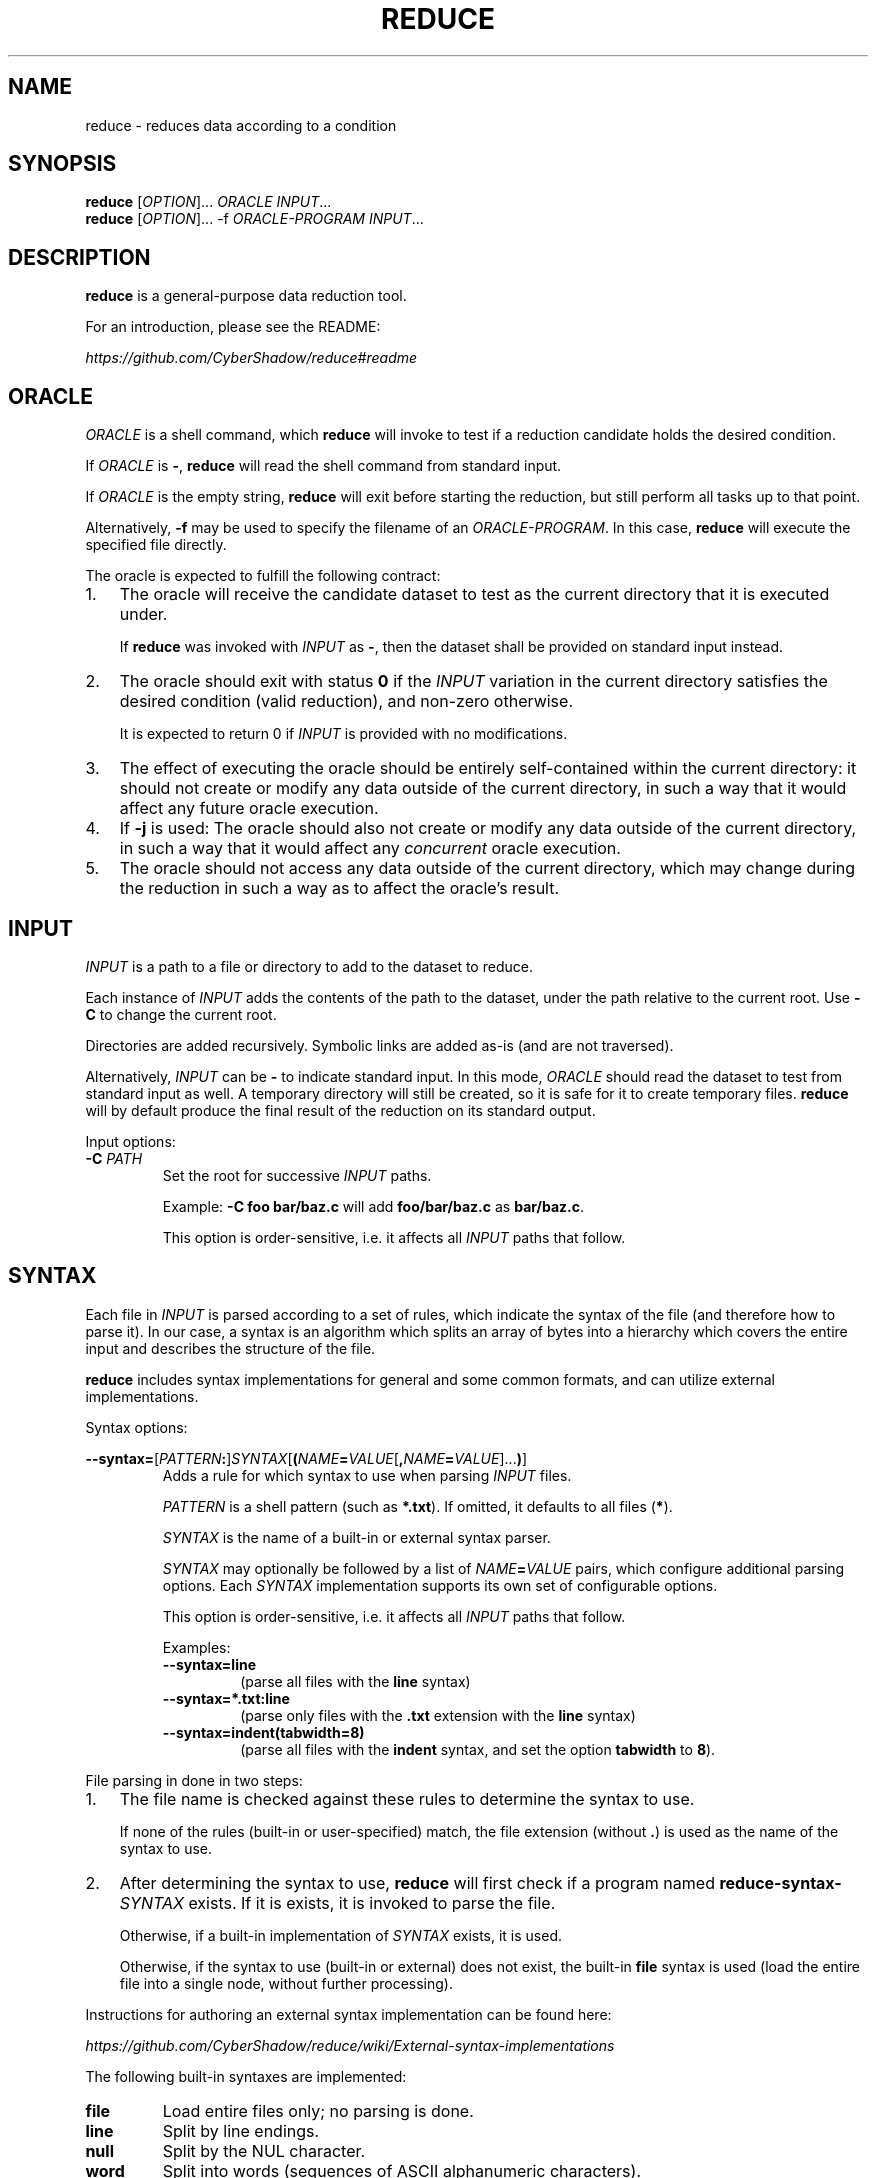 .TH REDUCE 1
.SH NAME
reduce \- reduces data according to a condition
.SH SYNOPSIS
.nf
\fBreduce\fP [\fIOPTION\fP]...    \fIORACLE\fP         \fIINPUT\fP...
\fBreduce\fP [\fIOPTION\fP]... -f \fIORACLE-PROGRAM\fP \fIINPUT\fP...
.fi
.SH DESCRIPTION
\fBreduce\fP is a general-purpose data reduction tool.

For an introduction, please see the README:

.I https://github.com/CyberShadow/reduce#readme
.SH ORACLE
\fIORACLE\fP is a shell command, which \fBreduce\fP will invoke to test if a reduction candidate holds the desired condition.

If \fIORACLE\fP is \fB-\fP, \fBreduce\fP will read the shell command from standard input.

If \fIORACLE\fP is the empty string, \fBreduce\fP will exit before starting the reduction,
but still perform all tasks up to that point.

Alternatively, \fB-f\fP may be used to specify the filename of an \fIORACLE-PROGRAM\fP.
In this case, \fBreduce\fP will execute the specified file directly.

The oracle is expected to fulfill the following contract:

.IP 1. 3
The oracle will receive the candidate dataset to test as the current directory that it is executed under.

If \fBreduce\fP was invoked with \fIINPUT\fP as \fB-\fP, then the dataset shall be provided on standard input instead.
.IP 2.
The oracle should exit with status \fB0\fP if the \fIINPUT\fP variation in the current directory
satisfies the desired condition (valid reduction), and non-zero otherwise.

It is expected to return 0 if \fIINPUT\fP is provided with no modifications.
.IP 3.
The effect of executing the oracle should be entirely self-contained within the current directory:
it should not create or modify any data outside of the current directory,
in such a way that it would affect any future oracle execution.
.IP 4.
If \fB-j\fP is used: The oracle should also not create or modify any data outside of the current directory,
in such a way that it would affect any \fIconcurrent\fP oracle execution.
.IP 5.
The oracle should not access any data outside of the current directory,
which may change during the reduction in such a way as to affect the oracle's result.

.SH INPUT

\fIINPUT\fP is a path to a file or directory to add to the dataset to reduce.

Each instance of \fIINPUT\fP adds the contents of the path to the dataset,
under the path relative to the current root. Use \fB-C\fP to change the current root.

Directories are added recursively. Symbolic links are added as-is (and are not traversed).

Alternatively, \fIINPUT\fP can be \fB-\fP to indicate standard input.
In this mode, \fIORACLE\fP should read the dataset to test from standard input as well.
A temporary directory will still be created, so it is safe for it to create temporary files.
\fBreduce\fP will by default produce the final result of the reduction on its standard output.

Input options:

.TP
\fB-C\fP \fIPATH\fP
Set the root for successive \fIINPUT\fP paths.

Example: \fB-C foo bar/baz.c\fP will add \fBfoo/bar/baz.c\fP as \fBbar/baz.c\fP.

This option is order-sensitive, i.e. it affects all \fIINPUT\fP paths that follow.

.SH SYNTAX

Each file in \fIINPUT\fP is parsed according to a set of rules, which indicate the syntax of the file (and therefore how to parse it).
In our case, a syntax is an algorithm which splits an array of bytes into a hierarchy which covers the entire input and describes the structure of the file.

\fBreduce\fP includes syntax implementations for general and some common formats, and can utilize external implementations.

Syntax options:

\fB--syntax=\fP[\fIPATTERN\fP\fB:\fP]\fISYNTAX\fP[\fB(\fP\fINAME\fP\fB=\fP\fIVALUE\fP[\fB,\fP\fINAME\fP\fB=\fP\fIVALUE\fP]...\fB)\fP]
.br
.RS
Adds a rule for which syntax to use when parsing \fIINPUT\fP files.

\fIPATTERN\fP is a shell pattern (such as \fB*.txt\fP). If omitted, it defaults to all files (\fB*\fP).

\fISYNTAX\fP is the name of a built-in or external syntax parser.

\fISYNTAX\fP may optionally be followed by a list of \fINAME\fP\fB=\fP\fIVALUE\fP pairs,
which configure additional parsing options.
Each \fISYNTAX\fP implementation supports its own set of configurable options.

This option is order-sensitive, i.e. it affects all \fIINPUT\fP paths that follow.

Examples:

.TP
\fB--syntax=line\fP
(parse all files with the \fBline\fP syntax)

.TP
\fB--syntax=*.txt:line\fP
(parse only files with the \fB.txt\fP extension with the \fBline\fP syntax)

.TP
\fB--syntax=indent(tabwidth=8)\fP
(parse all files with the \fBindent\fP syntax, and set the option \fBtabwidth\fP to \fB8\fP).
.RE

File parsing in done in two steps:

.IP 1. 3
The file name is checked against these rules to determine the syntax to use.

If none of the rules (built-in or user-specified) match, the file extension (without \fB.\fP) is used as the name of the syntax to use.

.IP 2.
After determining the syntax to use,
\fBreduce\fP will first check if a program named \fBreduce-syntax-\fISYNTAX\fR exists.
If it is exists, it is invoked to parse the file.

Otherwise, if a built-in implementation of \fISYNTAX\fP exists, it is used.

Otherwise, if the syntax to use (built-in or external) does not exist, the built-in \fBfile\fP syntax is used
(load the entire file into a single node, without further processing).

.RE
Instructions for authoring an external syntax implementation can be found here:

.I https://github.com/CyberShadow/reduce/wiki/External-syntax-implementations

The following built-in syntaxes are implemented:

.TP
\fBfile\fP
Load entire files only; no parsing is done.

.TP
\fBline\fP
Split by line endings.

.TP
\fBnull\fP
Split by the NUL character.

.TP
\fBword\fP
Split into words (sequences of ASCII alphanumeric characters).

.TP
\fBindent\fP
Like \fBline\fP, but also group nodes into a hierarchy depending on indentantion level (leading whitespace per line).

Options:
.RS
.TP
\fBtabwidth\fP=\fIWIDTH\fP
Treat TAB characters as being equivalent to \fIWIDTH\fP spaces.
.RE

.TP
\fBdiff\fP
Parse as a unified diff (as produced by \fBdiff -u\fP or \fBgit diff\fP).

.TP
\fBc\fP, \fBd\fP
Parse as source code in the corresponding programming language.

Options:
.RS
.TP
\fBstrip-comments\fP=\fIBOOLEAN\fP
Remove comment tokens from source code after parsing.

.TP
\fBload-coverage\fP=\fIDIR\fP
Load coverage information from \fIDIR\fP, and paint covered lines as forbidden for modification (see section "SELECTION").

Currently, the only supported coverage format is the Digital Mars format (as produced by DMD-based compilers).

.RE


.SH OUTPUT

Unless overridden with \fB-i\fP, \fB-o\fP, or \fB-O\fP,
the output (reduction result) will be saved to a location which depends on the invocation:

.IP \[bu] 2
If \fIINPUT\fP is \fB-\fP (standard input), save to standard output (same as: \fB-o -\fP);
.IP \[bu]
If there is only one \fIINPUT\fP, and it is a directory, save to \fIINPUT\fP\fB.reduced\fP (same as: \fB-o \fIINPUT\fP.reduced\fR);
.IP \[bu]
Otherwise, create the directory \fBreduced\fP, and save the result there (same as: \fB-O reduced\fR).
.RE

Output options:

.TP
\fB-i\fR, \fB--in-place\fR
Overwrite each \fIINPUT\fP with the result of reducing it.

If \fIINPUT\fP is a directory, then contained files that were deleted as part of the reduction will be deleted in \fIINPUT\fP as well.

Note: \fBreduce\fP does not create backup files.

.TP
\fB-o\fP \fIPATH\fR, \fB--output=\fP\fIPATH\fR
Save the result of reducing the corresponding \fIINPUT\fP to the given location.

If there in more than one \fIINPUT\fP, then there must be the same number of \fB-o\fP options.

If \fIPATH\fP is \fB-\fP, write the result to standard output.

.TP
\fB-O\fP \fIDIR\fR, \fB--output-dir=\fP\fIDIR\fR
Create the directory \fIDIR\fR, and save the entire reduced dataset there.

.RE
These options are mutually exclusive.


.SH REDUCTION

Reduction proceeds as follows:

.IP \[bu] 2
The initial dataset is obtained after parsing and optimization. This is the prime dataset.
.IP \[bu]
The node tree is walked in a certain order. For each node in the tree:
.RS
.IP \[bu] 2
\fBreduce\fP attempts to remove (or otherwise simplify) the node.

A modified (candidate) version of the prime dataset is thus created.
.IP \[bu]
The candidate dataset is saved to a temporary directory.
.IP \[bu]
The oracle is invoked in this directory.
.RS
.IP \[bu] 2
If the oracle exits with status 0, the candidate dataset is promoted as the new prime dataset.
.IP \[bu]
If the oracle exits with any other status, the candidate dataset is discarded.
.RE
.RE
.IP \[bu]
After iterating through all possible reductions with no further modifications,
the prime dataset is produced as the final output.
.RE

Reduction options:

.TP 7
\fB--strategy=\fINAME\fR
Set the strategy to use when reducing.

Strategies are algorithms which dictate the order in which the node tree is walked.
The following strategies are available:

.RS

.TP
\fBindepth\fP
Depth-first.

.TP
\fBinbreadth\fP (default)
Breadth-first; always proceeds to the next level. Iterates until there are no successful reductions.

.TP
\fBcareful\fP
Breadth-first; restarts at the top level after finishing a depth with any successful reductions, otherwise proceeds to the next depth.

.TP
\fBpingpong\fP
Breadth-first; returns to the previous depth after finishing a depth with any successful reductions, otherwise proceeds to the next depth.

.TP
\fBlookback\fP
Breadth-first; returns to the previous depth after finishing a depth with any successful reductions, otherwise proceeds to the next unvisited depth.

.RE
.RS

The default strategy (\fBinbreadth\fP) is suitable for most workloads.
For reductions in which the oracle must load and parse all input files,
whether they're referenced from anywhere else or not, the \fBlookback\fP strategy may be faster.

.RE

.TP
\fB--white-out\fR
Replace characters in removed nodes with spaces instead of deleting them.

Allows preserving line and column numbers in the output.


.SH OBFUSCATION

Obfuscation is an alternative mode, in which instead of reducing,
\fBreduce\fP obfuscates the input by replacing identifiers with sequential strings.

The oracle should thus be a command which verifies that the input
continues to be syntactically valid (and satisfies the desired properties).

Obfuscation options:

.TP
\fB--obfuscate\fR
Set the mode to obfuscation.


.TP
\fB--keep-length\fR
Use an alternative identifier generation algorithm, which preserves the length of obfuscated identifiers.

Can be useful for e.g. demonstrating linker bugs, where the exact layout of object files is important.


.SH FUZZING

Fuzzing is an alternative mode, in which instead of reducing,
\fBreduce\fP randomly permutates the input, and stops when the oracle exits with status \fB0\fP.

The oracle should thus be a command which exits with status \fB0\fP if it detects that the input has some desired property,
such as a compiler bug.

In this mode, it is expected that the oracle does not exit with status \fB0\fP if given the input dataset.

Fuzzing options:

.TP
\fB--fuzz\fR
.br
Set the mode to fuzzing.



.SH SELECTION

\fBreduce\fP can be told to not touch some parts of the input dataset, forbidding modifications to it.
The options below each "paint" some subset of the node tree as to forbid or allow modifying it.

If a node is forbidden, then the flag is implicitly propagated upwards, towards the root of the hierarchy.
Sibling nodes are unaffected.

The first option determines the initial color of the tree.
For instance, \fB--allow=test\fP forbids modifying all nodes, and then allows modifying nodes covered by the string \fBtest\fP;
whereas, \fB--forbid=test\fP leaves all nodes as allowed, and then forbids modifying nodes containing the string \fBtest\fP.

Any number and combination of the switches below is allowed.
They are order-sensitive, i.e., each one is applied as a painting operation on top of the previous one's result.

Selection options:

.TP
\fB--forbid=\fIREGEXP\fR
Do not modify nodes containing \fIREGEXP\fP.


.TP
\fB--allow=\fIREGEXP\fR
Only modify nodes covered by \fIREGEXP\fP.


.TP
\fB--forbid-files=\fIPATTERN\fR
Do not modify files whose paths glob-match \fIPATTERN\fR.


.TP
\fB--allow-files=\fIPATTERN\fR
Only modify files whose paths glob-match \fIPATTERN\fR.

Non-matching files are still loaded and parsed.


.SH GENERAL OPTIONS


.TP
\fB--reject=\fIREGEXP\fR
Reject modifications which cause \fIREGEXP\fP to occur in output.

May be used multiple times.


.TP
\fB--temp-dir=\fIDIR\fR
Write and run reduction candidates in this directory.

By default, the system's default temporary directory will be used.


.TP
\fB-j\fR[\fIN\fR]
Use \fIN\fP look-ahead processes.

If \fIN\fP unspecified (\fB\-j\fP), the number of logical processors will be used.


.TP
\fB--no-save\fR
Disable saving in-progress results.


.TP
\fB-h, --help\fR
Show usage.


.TP
\fB-V, --version\fR
Show program version.


.SH DEVELOPMENT OPTIONS

These options are mainly useful for debugging \fBreduce\fP,
or creating tools on top of it:

.TP
\fB--no-redirect\fR
Don't redirect the oracel's stdout/stderr streams to \fB/dev/null\fP (or the system's equivalent).

.TP
\fB--dump\fR
Dump parsed tree to \fIINPUT\fP\fB.dump\fP.

.TP
\fB--dump-html\fR
Dump parsed tree to \fIINPUT\fP\fB.html\fP.

.TP
\fB--dump-json\fR
Dump parsed tree to \fIINPUT\fP\fB.json\fP.

.TP
\fB--trace\fR
Save all attempted reductions to \fIDIR\fB.trace\fR.

.TP
\fB--cache=\fIDIR\fR
Use \fIDIR\fP as persistent disk cache (in addition to the memory cache).

Can be used to speed up repetitive reductions of the same input.

The same oracle must be used for the same cache directory.

.TP
\fB--times\fR
Display verbose spent time breakdown.

.TP
\fB--no-optimize\fR
Disable tree optimization step.

May be useful with \fB--dump\fP.


.TP
\fB--max-steps=\fIN\fR
Perform no more than \fIN\fP steps when reducing.


.SH BUGS
Please report defects and enhancement requests to the GitHub issue tracker:

.I https://github.com/CyberShadow/reduce/issues

.SH AUTHORS

\fBreduce\fR is written by Vladimir Panteleev <reduce@c\fRy.m\fRd> and contributors:

.I https://github.com/CyberShadow/reduce/graphs/contributors
